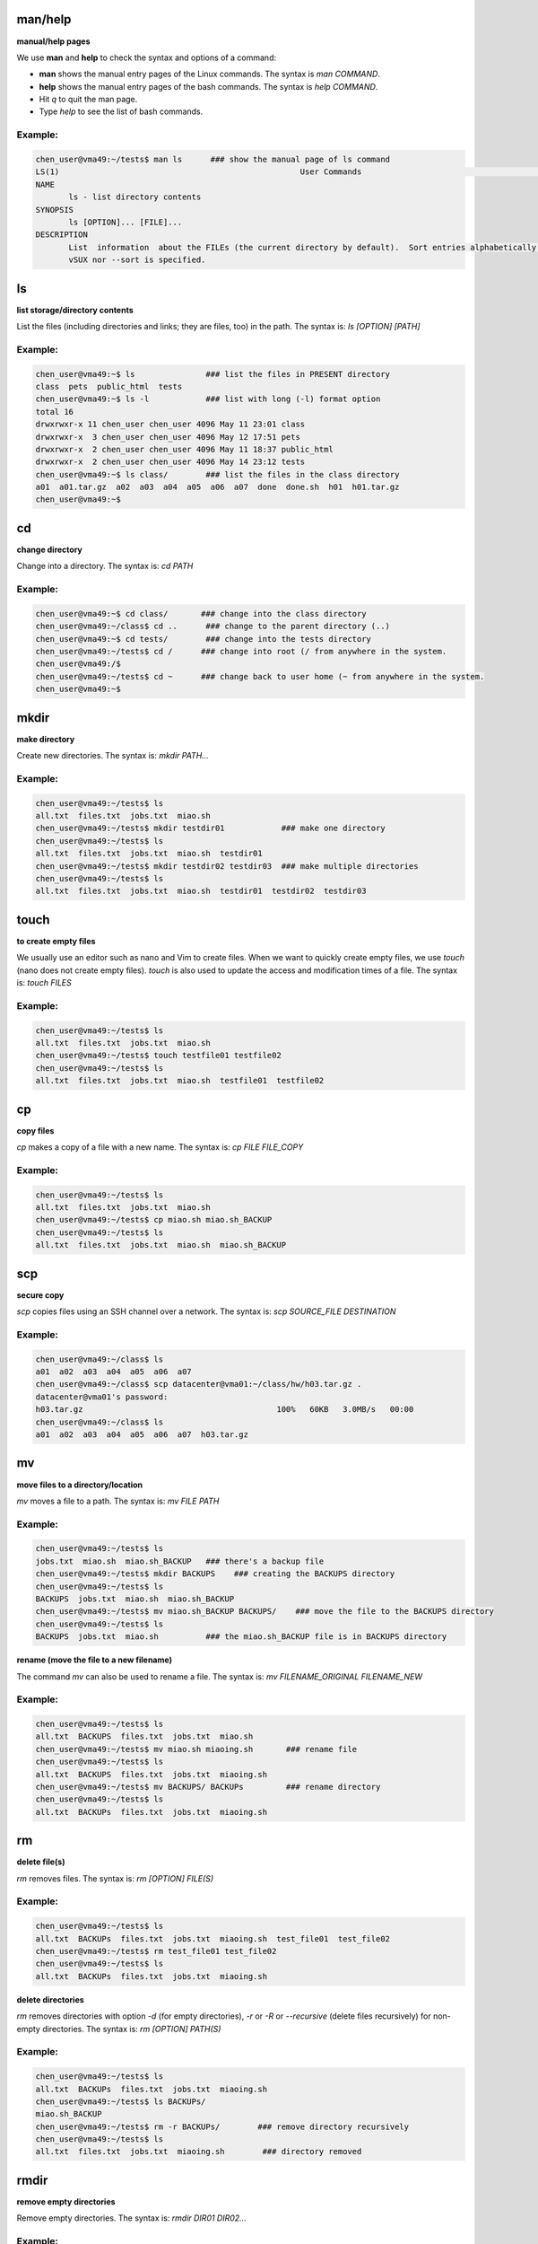 man/help 
==========

**manual/help pages**

We use **man** and **help** to check the syntax and options of a command:

- **man** shows the manual entry pages of the Linux commands. The syntax is `man COMMAND`.
- **help** shows the manual entry pages of the bash commands. The syntax is `help COMMAND`.
- Hit `q` to quit the man page.
- Type `help` to see the list of bash commands.

Example:
--------

.. code-block:: bash

    chen_user@vma49:~/tests$ man ls      ### show the manual page of ls command
    LS(1)                                                   User Commands                                                  LS(1)
    NAME
           ls - list directory contents
    SYNOPSIS
           ls [OPTION]... [FILE]...
    DESCRIPTION
           List  information  about the FILEs (the current directory by default).  Sort entries alphabetically if none of -cftu‐
           vSUX nor --sort is specified.

ls
==

**list storage/directory contents**

List the files (including directories and links; they are files, too) in the path. The syntax is: `ls [OPTION] [PATH]`

Example:
--------

.. code-block:: bash

    chen_user@vma49:~$ ls               ### list the files in PRESENT directory
    class  pets  public_html  tests
    chen_user@vma49:~$ ls -l            ### list with long (-l) format option
    total 16
    drwxrwxr-x 11 chen_user chen_user 4096 May 11 23:01 class
    drwxrwxr-x  3 chen_user chen_user 4096 May 12 17:51 pets
    drwxrwxr-x  2 chen_user chen_user 4096 May 11 18:37 public_html
    drwxrwxr-x  2 chen_user chen_user 4096 May 14 23:12 tests
    chen_user@vma49:~$ ls class/        ### list the files in the class directory
    a01  a01.tar.gz  a02  a03  a04  a05  a06  a07  done  done.sh  h01  h01.tar.gz
    chen_user@vma49:~$

cd
==

**change directory**

Change into a directory. The syntax is: `cd PATH`

Example:
--------

.. code-block:: bash

    chen_user@vma49:~$ cd class/       ### change into the class directory
    chen_user@vma49:~/class$ cd ..      ### change to the parent directory (..)
    chen_user@vma49:~$ cd tests/        ### change into the tests directory
    chen_user@vma49:~/tests$ cd /      ### change into root (/ from anywhere in the system.
    chen_user@vma49:/$
    chen_user@vma49:~/tests$ cd ~      ### change back to user home (~ from anywhere in the system.
    chen_user@vma49:~$

mkdir
=====

**make directory**

Create new directories. The syntax is: `mkdir PATH...`

Example:
--------

.. code-block:: bash

    chen_user@vma49:~/tests$ ls
    all.txt  files.txt  jobs.txt  miao.sh
    chen_user@vma49:~/tests$ mkdir testdir01            ### make one directory
    chen_user@vma49:~/tests$ ls
    all.txt  files.txt  jobs.txt  miao.sh  testdir01
    chen_user@vma49:~/tests$ mkdir testdir02 testdir03  ### make multiple directories
    chen_user@vma49:~/tests$ ls
    all.txt  files.txt  jobs.txt  miao.sh  testdir01  testdir02  testdir03

touch
=====

**to create empty files**

We usually use an editor such as nano and Vim to create files. When we want to quickly create empty files, we use `touch` (nano does not create empty files). `touch` is also used to update the access and modification times of a file. The syntax is: `touch FILES`

Example:
--------

.. code-block:: bash

    chen_user@vma49:~/tests$ ls
    all.txt  files.txt  jobs.txt  miao.sh
    chen_user@vma49:~/tests$ touch testfile01 testfile02
    chen_user@vma49:~/tests$ ls
    all.txt  files.txt  jobs.txt  miao.sh  testfile01  testfile02

cp
==

**copy files**

`cp` makes a copy of a file with a new name. The syntax is: `cp FILE FILE_COPY`

Example:
--------

.. code-block:: bash

    chen_user@vma49:~/tests$ ls
    all.txt  files.txt  jobs.txt  miao.sh
    chen_user@vma49:~/tests$ cp miao.sh miao.sh_BACKUP
    chen_user@vma49:~/tests$ ls
    all.txt  files.txt  jobs.txt  miao.sh  miao.sh_BACKUP

scp
====

**secure copy**

`scp` copies files using an SSH channel over a network. The syntax is: `scp SOURCE_FILE DESTINATION`

Example:
--------

.. code-block:: bash

    chen_user@vma49:~/class$ ls
    a01  a02  a03  a04  a05  a06  a07
    chen_user@vma49:~/class$ scp datacenter@vma01:~/class/hw/h03.tar.gz .
    datacenter@vma01's password:
    h03.tar.gz                                         100%   60KB   3.0MB/s   00:00
    chen_user@vma49:~/class$ ls
    a01  a02  a03  a04  a05  a06  a07  h03.tar.gz

mv
===

**move files to a directory/location**

`mv` moves a file to a path. The syntax is: `mv FILE PATH`

Example:
--------

.. code-block:: bash

    chen_user@vma49:~/tests$ ls
    jobs.txt  miao.sh  miao.sh_BACKUP   ### there's a backup file
    chen_user@vma49:~/tests$ mkdir BACKUPS    ### creating the BACKUPS directory
    chen_user@vma49:~/tests$ ls
    BACKUPS  jobs.txt  miao.sh  miao.sh_BACKUP
    chen_user@vma49:~/tests$ mv miao.sh_BACKUP BACKUPS/    ### move the file to the BACKUPS directory
    chen_user@vma49:~/tests$ ls
    BACKUPS  jobs.txt  miao.sh          ### the miao.sh_BACKUP file is in BACKUPS directory

**rename (move the file to a new filename)**

The command `mv` can also be used to rename a file. The syntax is: `mv FILENAME_ORIGINAL FILENAME_NEW`

Example:
--------

.. code-block:: bash

    chen_user@vma49:~/tests$ ls
    all.txt  BACKUPS  files.txt  jobs.txt  miao.sh
    chen_user@vma49:~/tests$ mv miao.sh miaoing.sh       ### rename file
    chen_user@vma49:~/tests$ ls
    all.txt  BACKUPS  files.txt  jobs.txt  miaoing.sh
    chen_user@vma49:~/tests$ mv BACKUPS/ BACKUPs         ### rename directory
    chen_user@vma49:~/tests$ ls
    all.txt  BACKUPs  files.txt  jobs.txt  miaoing.sh

rm
===

**delete file(s)**

`rm` removes files. The syntax is: `rm [OPTION] FILE(S)`

Example:
--------

.. code-block:: bash

    chen_user@vma49:~/tests$ ls
    all.txt  BACKUPs  files.txt  jobs.txt  miaoing.sh  test_file01  test_file02
    chen_user@vma49:~/tests$ rm test_file01 test_file02
    chen_user@vma49:~/tests$ ls
    all.txt  BACKUPs  files.txt  jobs.txt  miaoing.sh

**delete directories**

`rm` removes directories with option `-d` (for empty directories), `-r` or `-R` or `--recursive` (delete files recursively) for non-empty directories. The syntax is: `rm [OPTION] PATH(S)`

Example:
--------

.. code-block:: bash

    chen_user@vma49:~/tests$ ls
    all.txt  BACKUPs  files.txt  jobs.txt  miaoing.sh
    chen_user@vma49:~/tests$ ls BACKUPs/
    miao.sh_BACKUP
    chen_user@vma49:~/tests$ rm -r BACKUPs/        ### remove directory recursively
    chen_user@vma49:~/tests$ ls
    all.txt  files.txt  jobs.txt  miaoing.sh        ### directory removed

rmdir
=====

**remove empty directories**

Remove empty directories. The syntax is: `rmdir DIR01 DIR02...`

Example:
--------

.. code-block:: bash

    chen_user@vma49:~/tests$
    chen_user@vma49:~/tests$ ls
    all.txt  files.txt  jobs.txt  miao.sh  testdir01  testdir02  testdir03
    chen_user@vma49:~/tests$ rmdir testdir01/ testdir02/ testdir03
    chen_user@vma49:~/tests$ ls
    all.txt  files.txt  jobs.txt  miao.sh        ### directories removed

cat
===

**concatenate**

`cat` creates a text stream from file content (by default to standard output, the monitor). The syntax is: `cat FILES`

Example:
--------

.. code-block:: bash

    chen_user@vma49:~/tests$ cat aaa.txt
    aaa
    chen_user@vma49:~/tests$ cat bbb.txt
    bbb
    chen_user@vma49:~/tests$ cat aaa.txt bbb.txt
    aaa
    bbb

In addition to printing to the standard output, we can concatenate files together to create a new file by using the output redirection character `>` . The syntax is: `cat FILE1 FILE2... > FILE_COMBINED`

Example:
--------

.. code-block:: bash

    chen_user@vma49:~/tests$ cat aaa.txt
    aaa
    chen_user@vma49:~/tests$ cat bbb.txt
    bbb
    chen_user@vma49:~/tests$ cat aaa.txt bbb.txt > ab.txt
    chen_user@vma49:~/tests$ cat ab.txt
    aaa
    bbb

echo
====

**display text**

The `echo` command takes the passed argument (e.g., string or variable) and prints it to the standard output. The syntax is: `echo ARG`

Example:
--------

.. code-block:: bash

    chen_user@vma49:~/tests$ echo "something"
    something
    chen_user@vma49:~/tests$ echo $HOME
    /home/chen_user

With the output redirection operator (`>`), we can redirect the text stream from the standard output to a file:

Example:
--------

.. code-block:: bash

    chen_user@vma49:~/tests$ echo "something" > some.txt
    chen_user@vma49:~/tests$ cat some.txt
    something

exit/logout
===========

**to leave the shell/terminal**

In an SSH client, failing to log out properly may cause problems over time.

Example:
--------

.. code-block:: bash

    chen_user@vma49:~/tests$ logout
    ────────────────────────────────────────────────────────────────────────────────────────────────────────────────────────────────
    Session stopped
    - Press <return> to exit tab
    - Press R to restart session
    - Press S to save terminal output to file
